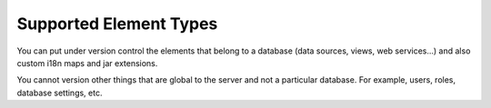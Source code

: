 .. todo: for 8.0, merge this with something else because this is too short it does not make sense it exists as a standalone page.

=======================
Supported Element Types
=======================

You can put under version control the elements that belong to a database (data sources, views, web services...) and also custom i18n maps and jar extensions.

You cannot version other things that are global to the server and not a particular database. For example, users, roles, database settings, etc.